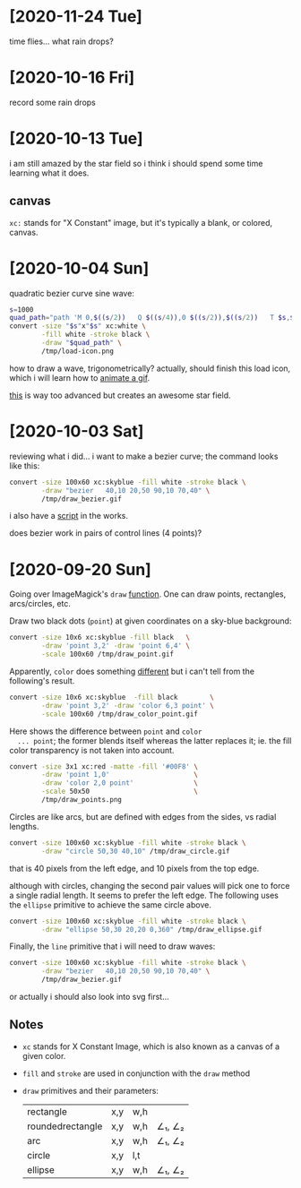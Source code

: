 * [2020-11-24 Tue]
  time flies... what rain drops?

* [2020-10-16 Fri]
  record some rain drops

* [2020-10-13 Tue]
  i am still amazed by the star field so i think i should
  spend some time learning what it does.

** canvas
   =xc:= stands for "X Constant" image, but it's typically a
   blank, or colored, canvas.

* [2020-10-04 Sun]
  quadratic bezier curve sine wave:
  #+begin_src sh
    s=1000
    quad_path="path 'M 0,$((s/2))   Q $((s/4)),0 $((s/2)),$((s/2))   T $s,$((s/2))'"
    convert -size "$s"x"$s" xc:white \
            -fill white -stroke black \
            -draw "$quad_path" \
            /tmp/load-icon.png
  #+end_src

  how to draw a wave, trigonometrically? actually, should
  finish this load icon, which i will learn how to [[https://www.imagemagick.org/Usage/anim_basics/][animate a
  gif]].

  [[https://www.imagemagick.org/Usage/scripts/star_field][this]] is way too advanced but creates an awesome star
  field.

* [2020-10-03 Sat]
  reviewing what i did... i want to make a bezier curve; the
  command looks like this:
  #+begin_src sh
    convert -size 100x60 xc:skyblue -fill white -stroke black \
            -draw "bezier   40,10 20,50 90,10 70,40" \
            /tmp/draw_bezier.gif
  #+end_src

  i also have a [[file:bezier][script]] in the works.

  does bezier work in pairs of control lines (4 points)?

* [2020-09-20 Sun]
  Going over ImageMagick's =draw= [[https://legacy.imagemagick.org/Usage/draw/][function]]. One can draw
  points, rectangles, arcs/circles, etc.
  
  Draw two black dots (=point=) at given coordinates on a
  sky-blue background:
  #+begin_src sh
    convert -size 10x6 xc:skyblue -fill black   \
            -draw 'point 3,2' -draw 'point 6,4' \
            -scale 100x60 /tmp/draw_point.gif
  #+end_src

  #+RESULTS:

  Apparently, =color= does something [[https://legacy.imagemagick.org/Usage/draw/#color][different]] but i can't
  tell from the following's result.
  #+begin_src sh
        convert -size 10x6 xc:skyblue  -fill black        \
                -draw 'point 3,2' -draw 'color 6,3 point' \
                -scale 100x60 /tmp/draw_color_point.gif
  #+end_src

  #+RESULTS:

  Here shows the difference between =point= and =color
  ... point=; the former blends itself whereas the latter
  replaces it; ie. the fill color transparency is not taken
  into account.
  #+begin_src sh
    convert -size 3x1 xc:red -matte -fill '#00F8' \
            -draw 'point 1,0'                     \
            -draw 'color 2,0 point'               \
            -scale 50x50                          \
            /tmp/draw_points.png
  #+end_src

  #+RESULTS:

  Circles are like arcs, but are defined with edges from the
  sides, vs radial lengths.
  #+begin_src sh
    convert -size 100x60 xc:skyblue -fill white -stroke black \
            -draw "circle 50,30 40,10" /tmp/draw_circle.gif
  #+end_src
  that is 40 pixels from the left edge, and 10 pixels from
  the top edge.

  #+RESULTS:

  although with circles, changing the second pair values
  will pick one to force a single radial length. It seems to
  prefer the left edge. The following uses the =ellipse=
  primitive to achieve the same circle above.

  #+begin_src sh
    convert -size 100x60 xc:skyblue -fill white -stroke black \
            -draw "ellipse 50,30 20,20 0,360" /tmp/draw_ellipse.gif
  #+end_src

  #+RESULTS:

  Finally, the =line= primitive that i will need to draw
  waves:
  #+begin_src sh
    convert -size 100x60 xc:skyblue -fill white -stroke black \
            -draw "bezier   40,10 20,50 90,10 70,40" \
            /tmp/draw_bezier.gif
  #+end_src

  #+RESULTS:

  or actually i should also look into svg first...

  #+RESULTS:

** Notes
   - =xc= stands for X Constant Image, which is also known
     as a canvas of a given color.
   - =fill= and =stroke= are used in conjunction with the
     =draw= method
   - =draw= primitives and their parameters:
     | rectangle        | x,y | w,h |        |
     | roundedrectangle | x,y | w,h | ∠₁, ∠₂ |
     | arc              | x,y | w,h | ∠₁, ∠₂ |
     | circle           | x,y | l,t |        |
     | ellipse          | x,y | w,h | ∠₁, ∠₂ |


